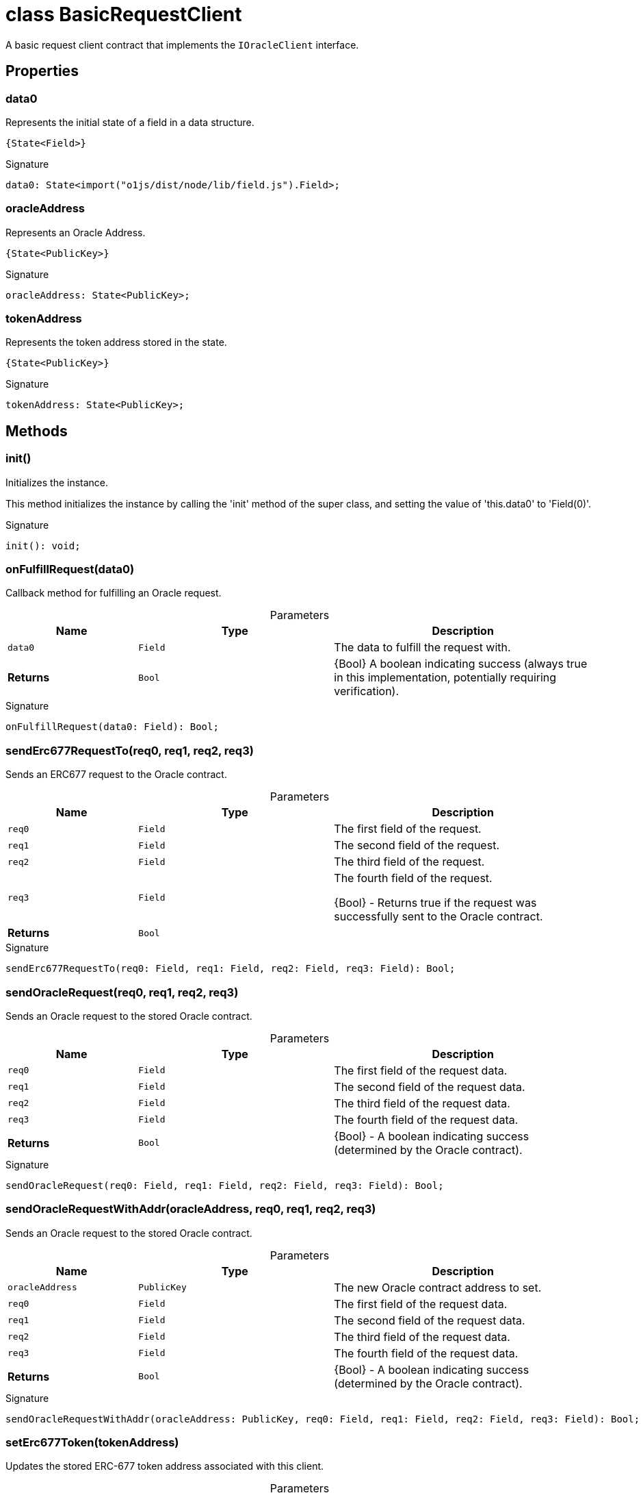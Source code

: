 = class BasicRequestClient

A basic request client contract that implements the `IOracleClient` interface.



== Properties

[id="zkoracle_opennautilus-contracts_BasicRequestClient_data0_member"]
=== data0

========

Represents the initial state of a field in a data structure.

 {State<Field>}




.Signature
[source,typescript]
----
data0: State<import("o1js/dist/node/lib/field.js").Field>;
----

========
[id="zkoracle_opennautilus-contracts_BasicRequestClient_oracleAddress_member"]
=== oracleAddress

========

Represents an Oracle Address.

 {State<PublicKey>}




.Signature
[source,typescript]
----
oracleAddress: State<PublicKey>;
----

========
[id="zkoracle_opennautilus-contracts_BasicRequestClient_tokenAddress_member"]
=== tokenAddress

========

Represents the token address stored in the state.

 {State<PublicKey>}




.Signature
[source,typescript]
----
tokenAddress: State<PublicKey>;
----

========

== Methods

[id="zkoracle_opennautilus-contracts_BasicRequestClient_init_member_1"]
=== init()

========

Initializes the instance.

This method initializes the instance by calling the 'init' method of the super class, and setting the value of 'this.data0' to 'Field(0)'.




.Signature
[source,typescript]
----
init(): void;
----

========
[id="zkoracle_opennautilus-contracts_BasicRequestClient_onFulfillRequest_member_1"]
=== onFulfillRequest(data0)

========

Callback method for fulfilling an Oracle request.



.Parameters
[%header%footer,cols="2,3,4",caption=""]
|===
|Name |Type |Description

m|data0
m|Field
|The data to fulfill the request with.

s|Returns
m|Bool
|{Bool} A boolean indicating success (always true in this implementation, potentially requiring verification).
|===

.Signature
[source,typescript]
----
onFulfillRequest(data0: Field): Bool;
----

========
[id="zkoracle_opennautilus-contracts_BasicRequestClient_sendErc677RequestTo_member_1"]
=== sendErc677RequestTo(req0, req1, req2, req3)

========

Sends an ERC677 request to the Oracle contract.



.Parameters
[%header%footer,cols="2,3,4",caption=""]
|===
|Name |Type |Description

m|req0
m|Field
|The first field of the request.

m|req1
m|Field
|The second field of the request.

m|req2
m|Field
|The third field of the request.

m|req3
m|Field
|The fourth field of the request.

 {Bool} - Returns true if the request was successfully sent to the Oracle contract.

s|Returns
m|Bool
|
|===

.Signature
[source,typescript]
----
sendErc677RequestTo(req0: Field, req1: Field, req2: Field, req3: Field): Bool;
----

========
[id="zkoracle_opennautilus-contracts_BasicRequestClient_sendOracleRequest_member_1"]
=== sendOracleRequest(req0, req1, req2, req3)

========

Sends an Oracle request to the stored Oracle contract.



.Parameters
[%header%footer,cols="2,3,4",caption=""]
|===
|Name |Type |Description

m|req0
m|Field
|The first field of the request data.

m|req1
m|Field
|The second field of the request data.

m|req2
m|Field
|The third field of the request data.

m|req3
m|Field
|The fourth field of the request data.

s|Returns
m|Bool
|{Bool} - A boolean indicating success (determined by the Oracle contract).
|===

.Signature
[source,typescript]
----
sendOracleRequest(req0: Field, req1: Field, req2: Field, req3: Field): Bool;
----

========
[id="zkoracle_opennautilus-contracts_BasicRequestClient_sendOracleRequestWithAddr_member_1"]
=== sendOracleRequestWithAddr(oracleAddress, req0, req1, req2, req3)

========

Sends an Oracle request to the stored Oracle contract.



.Parameters
[%header%footer,cols="2,3,4",caption=""]
|===
|Name |Type |Description

m|oracleAddress
m|PublicKey
|The new Oracle contract address to set.

m|req0
m|Field
|The first field of the request data.

m|req1
m|Field
|The second field of the request data.

m|req2
m|Field
|The third field of the request data.

m|req3
m|Field
|The fourth field of the request data.

s|Returns
m|Bool
|{Bool} - A boolean indicating success (determined by the Oracle contract).
|===

.Signature
[source,typescript]
----
sendOracleRequestWithAddr(oracleAddress: PublicKey, req0: Field, req1: Field, req2: Field, req3: Field): Bool;
----

========
[id="zkoracle_opennautilus-contracts_BasicRequestClient_setErc677Token_member_1"]
=== setErc677Token(tokenAddress)

========

Updates the stored ERC-677 token address associated with this client.



.Parameters
[%header%footer,cols="2,3,4",caption=""]
|===
|Name |Type |Description

m|tokenAddress
m|PublicKey
|The new PublicKey of the ERC-677 token.  {Bool} - True to indicate successful execution.

s|Returns
m|Bool
|
|===

.Signature
[source,typescript]
----
setErc677Token(tokenAddress: PublicKey): Bool;
----

========
[id="zkoracle_opennautilus-contracts_BasicRequestClient_setOracleContract_member_1"]
=== setOracleContract(oracleAddress)

========

Sets the stored Oracle contract address.



.Parameters
[%header%footer,cols="2,3,4",caption=""]
|===
|Name |Type |Description

m|oracleAddress
m|PublicKey
|The new Oracle contract address to set.

s|Returns
m|Bool
|{Bool} - A boolean indicating success (always true in this implementation).
|===

.Signature
[source,typescript]
----
setOracleContract(oracleAddress: PublicKey): Bool;
----

========
